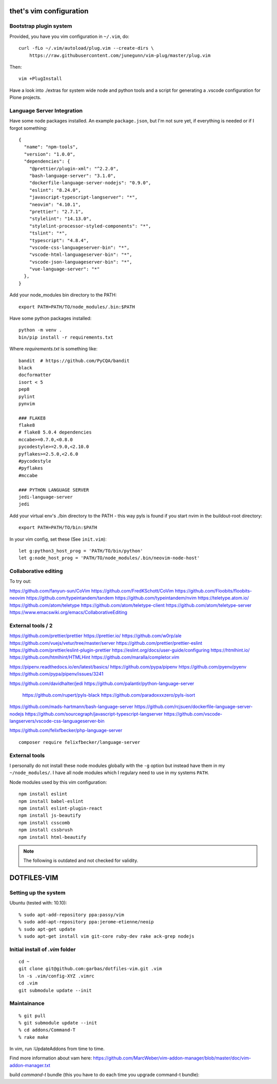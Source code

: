 thet's vim configuration
========================

Bootstrap plugin system
-----------------------

Provided, you have you vim configuration in ``~/.vim``, do::

    curl -fLo ~/.vim/autoload/plug.vim --create-dirs \
        https://raw.githubusercontent.com/junegunn/vim-plug/master/plug.vim

Then::

    vim +PlugInstall


Have a look into ./extras for system wide node and python tools and a script for generating a .vscode configuration for Plone projects.


Language Server Integration
---------------------------

Have some node packages installed. An example ``package.json``, but I'm not sure yet, if everything is needed or if I forgot something::

    {
      "name": "npm-tools",
      "version": "1.0.0",
      "dependencies": {
        "@prettier/plugin-xml": "^2.2.0",
        "bash-language-server": "3.1.0",
        "dockerfile-language-server-nodejs": "0.9.0",
        "eslint": "8.24.0",
        "javascript-typescript-langserver": "*",
        "neovim": "4.10.1",
        "prettier": "2.7.1",
        "stylelint": "14.13.0",
        "stylelint-processor-styled-components": "*",
        "tslint": "*",
        "typescript": "4.8.4",
        "vscode-css-languageserver-bin": "*",
        "vscode-html-languageserver-bin": "*",
        "vscode-json-languageserver-bin": "*",
        "vue-language-server": "*"
      },
    }


Add your node_modules bin directory to the PATH::

  export PATH=PATH/TO/node_modules/.bin:$PATH


Have some python packages installed::

    python -m venv .
    bin/pip install -r requirements.txt

Where `requirements.txt` is something like::

    bandit  # https://github.com/PyCQA/bandit
    black
    docformatter
    isort < 5
    pep8
    pylint
    pynvim

    ### FLAKE8
    flake8
    # flake8 5.0.4 dependencies
    mccabe>=0.7.0,<0.8.0
    pycodestyle>=2.9.0,<2.10.0
    pyflakes>=2.5.0,<2.6.0
    #pycodestyle
    #pyflakes
    #mccabe

    ### PYTHON LANGUAGE SERVER
    jedi-language-server
    jedi


Add your virtual env's ./bin directory to the PATH - this way pyls is found if you start nvim in the buildout-root directory::

  export PATH=PATH/TO/bin:$PATH


In your vim config, set these (See ``init.vim``)::

    let g:python3_host_prog = 'PATH/TO/bin/python'
    let g:node_host_prog = 'PATH/TO/node_modules/.bin/neovim-node-host'


Collaborative editing
---------------------
To try out:

https://github.com/fanyun-sun/CoVim
https://github.com/FredKSchott/CoVim
https://github.com/Floobits/floobits-neovim
https://github.com/typeintandem/tandem
https://github.com/typeintandem/nvim
https://teletype.atom.io/
https://github.com/atom/teletype
https://github.com/atom/teletype-client
https://github.com/atom/teletype-server
https://www.emacswiki.org/emacs/CollaborativeEditing


External tools / 2
------------------

https://github.com/prettier/prettier
https://prettier.io/
https://github.com/w0rp/ale
https://github.com/vuejs/vetur/tree/master/server
https://github.com/prettier/prettier-eslint
https://github.com/prettier/eslint-plugin-prettier
https://eslint.org/docs/user-guide/configuring
https://htmlhint.io/
https://github.com/htmlhint/HTMLHint
https://github.com/maralla/completor.vim

https://pipenv.readthedocs.io/en/latest/basics/
https://github.com/pypa/pipenv
https://github.com/pyenv/pyenv
https://github.com/pypa/pipenv/issues/3241


https://github.com/davidhalter/jedi
https://github.com/palantir/python-language-server
  https://github.com/rupert/pyls-black
  https://github.com/paradoxxxzero/pyls-isort

https://github.com/mads-hartmann/bash-language-server
https://github.com/rcjsuen/dockerfile-language-server-nodejs
https://github.com/sourcegraph/javascript-typescript-langserver
https://github.com/vscode-langservers/vscode-css-languageserver-bin



https://github.com/felixfbecker/php-language-server
::
  composer require felixfbecker/language-server



External tools
--------------

I personally do not install these node modules globally with the ``-g`` option but instead have them in my ``~/node_modules/``.
I have all node modules which I regulary need to use in my systems ``PATH``.

Node modules used by this vim configuration::

    npm install eslint
    npm install babel-eslint
    npm install eslint-plugin-react
    npm install js-beautify
    npm install csscomb
    npm install cssbrush
    npm install html-beautify

.. note:: The following is outdated and not checked for validity.


DOTFILES-VIM
============


Setting up the system
---------------------

Ubuntu (tested with: 10.10)::

    % sudo apt-add-repository ppa:passy/vim
    % sudo add-apt-repository ppa:jerome-etienne/neoip
    % sudo apt-get update
    % sudo apt-get install vim git-core ruby-dev rake ack-grep nodejs

Initial install of `.vim` folder
--------------------------------

::

    cd ~
    git clone git@github.com:garbas/dotfiles-vim.git .vim
    ln -s .vim/config-XYZ .vimrc
    cd .vim
    git submodule update --init


Maintainance
-----------

::

  % git pull
  % git submodule update --init
  % cd addons/Command-T
  % rake make


In vim, run :UpdateAddons from time to time.

Find more information about vam here:
https://github.com/MarcWeber/vim-addon-manager/blob/master/doc/vim-addon-manager.txt

build `command-t` bundle (this you have to do each time you upgrade command-t
bundle)::

